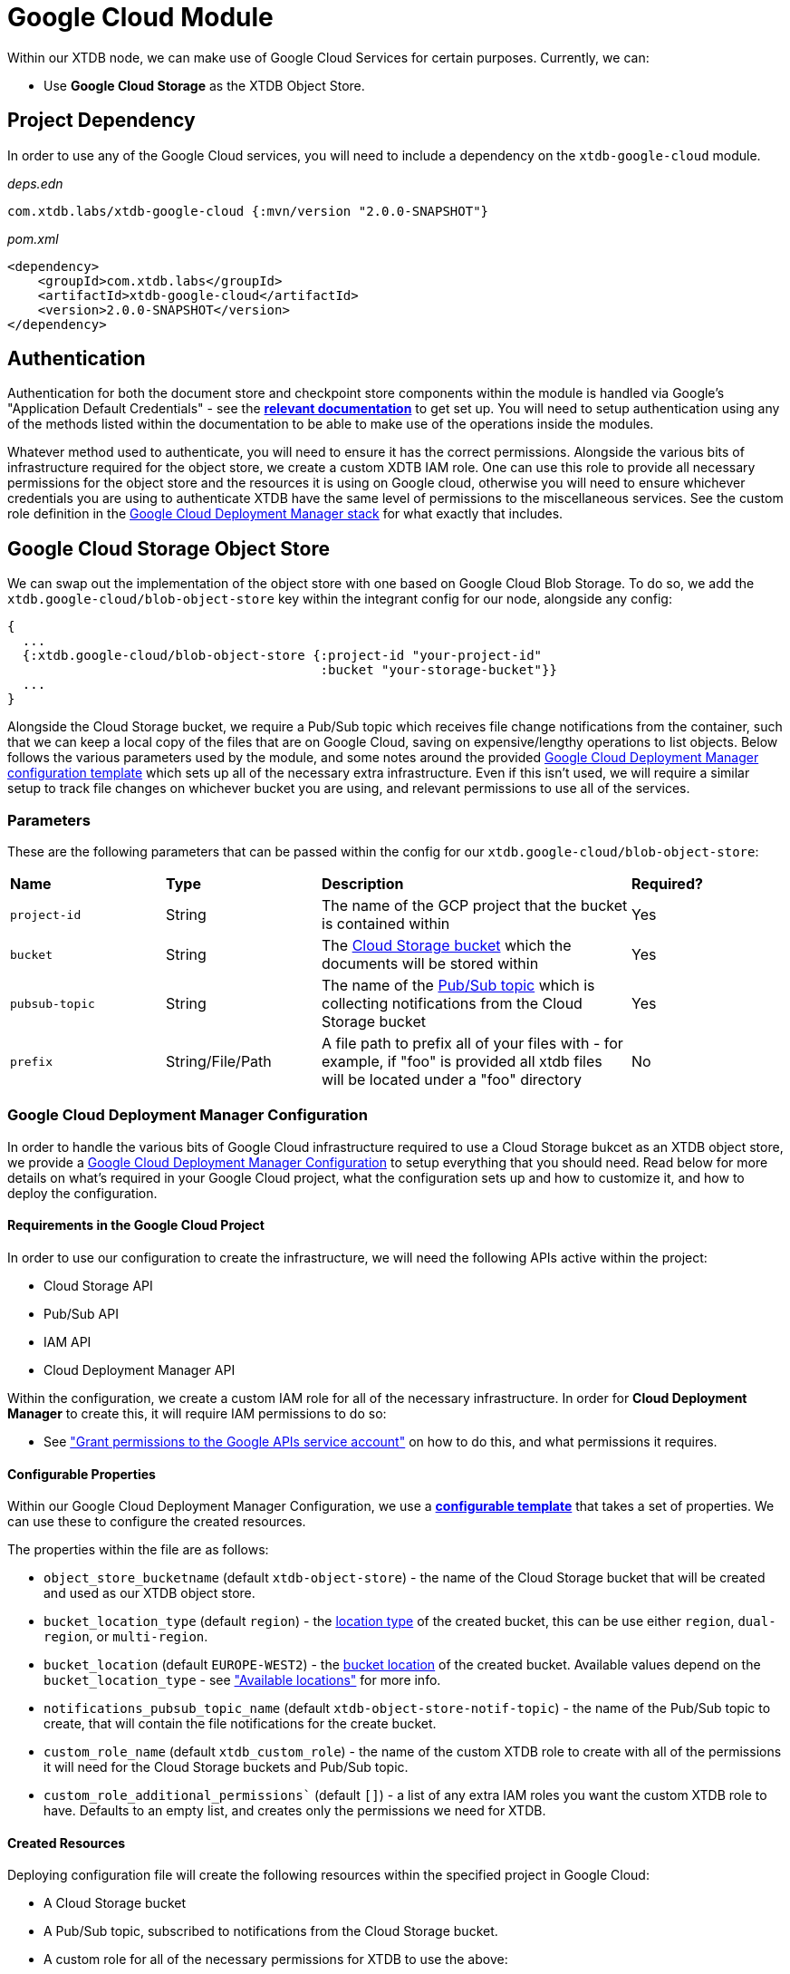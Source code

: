 = Google Cloud Module

Within our XTDB node, we can make use of Google Cloud Services for certain purposes. Currently, we can:

* Use *Google Cloud Storage* as the XTDB Object Store.

== Project Dependency 

In order to use any of the Google Cloud services, you will need to include a dependency on the `xtdb-google-cloud` module.

_deps.edn_
```
com.xtdb.labs/xtdb-google-cloud {:mvn/version "2.0.0-SNAPSHOT"}
```

_pom.xml_
```
<dependency>
    <groupId>com.xtdb.labs</groupId>
    <artifactId>xtdb-google-cloud</artifactId>
    <version>2.0.0-SNAPSHOT</version>
</dependency>
```

== Authentication

Authentication for both the document store and checkpoint store components within the module is handled via Google’s "Application Default Credentials" - see the https://github.com/googleapis/google-auth-library-java/blob/main/README.md#application-default-credentials[*relevant documentation*] to get set up. You will need to setup authentication using any of the methods listed within the documentation to be able to make use of the operations inside the modules. 

Whatever method used to authenticate, you will need to ensure it has the correct permissions. Alongside the various bits of infrastructure required for the object store, we create a custom XDTB IAM role. One can use this role to provide all necessary permissions for the object store and the resources it is using on Google cloud, otherwise you will need to ensure whichever credentials you are using to authenticate XTDB have the same level of permissions to the miscellaneous services.
See the custom role definition in the link:cloud-deployment-manager/xtdb-object-store-stack.jinja[Google Cloud Deployment Manager stack] for what exactly that includes.

== Google Cloud Storage Object Store

We can swap out the implementation of the object store with one based on Google Cloud Blob Storage. To do so, we add the `xtdb.google-cloud/blob-object-store` key within the integrant config for our node, alongside any config:
```clojure
{
  ...
  {:xtdb.google-cloud/blob-object-store {:project-id "your-project-id"
                                         :bucket "your-storage-bucket"}}
  ...
}
```

Alongside the Cloud Storage bucket, we require a Pub/Sub topic which receives file change notifications from the container, such that we can keep a local copy of the files that are on Google Cloud, saving on expensive/lengthy operations to list objects. Below follows the various parameters used by the module, and some notes around the provided <<deployment-manager, Google Cloud Deployment Manager configuration template>> which sets up all of the necessary extra infrastructure. Even if this isn't used, we will require a similar setup to track file changes on whichever bucket you are using, and relevant permissions to use all of the services. 

### Parameters

These are the following parameters that can be passed within the config for our `xtdb.google-cloud/blob-object-store`:
[cols="1,1,2,1"]
|===
| *Name* | *Type* | *Description* | *Required?*
| `project-id`
| String
| The name of the GCP project that the bucket is contained within
| Yes

| `bucket`
| String 
| The https://cloud.google.com/storage/docs/buckets[Cloud Storage bucket] which the documents will be stored within
| Yes

| `pubsub-topic`
| String 
| The name of the https://cloud.google.com/pubsub/docs/overview#core_concepts[Pub/Sub topic] which is collecting notifications from the Cloud Storage bucket
| Yes

|`prefix`
| String/File/Path 
| A file path to prefix all of your files with - for example, if "foo" is provided all xtdb files will be located under a "foo" directory
| No
|=== 

[#deployment-manager]
=== Google Cloud Deployment Manager Configuration

In order to handle the various bits of Google Cloud infrastructure required to use a Cloud Storage bukcet as an XTDB object store, we provide a link:cloud-deployment-manager/xtdb-stack.yaml[Google Cloud Deployment Manager Configuration] to setup everything that you should need. Read below for more details on what's required in your Google Cloud project, what the configuration sets up and how to customize it, and how to deploy the configuration.

==== Requirements in the Google Cloud Project

In order to use our configuration to create the infrastructure, we will need the following APIs active within the project:

* Cloud Storage API
* Pub/Sub API
* IAM API
* Cloud Deployment Manager API

Within the configuration, we create a custom IAM role for all of the necessary infrastructure. In order for **Cloud Deployment Manager** to create this, it will require IAM permissions to do so:

* See https://cloud.google.com/iam/docs/maintain-custom-roles-deployment-manager#grant_permissions["Grant permissions to the Google APIs service account"] on how to do this, and what permissions it requires.

==== Configurable Properties

Within our Google Cloud Deployment Manager Configuration, we use a https://cloud.google.com/deployment-manager/docs/configuration/templates/create-basic-template[**configurable template**] that takes a set of properties. We can use these to configure the created resources. 

The properties within the file are as follows:

* `object_store_bucketname` (default `xtdb-object-store`) - the name of the Cloud Storage bucket that will be created and used as our XTDB object store.
* `bucket_location_type` (default `region`) - the https://cloud.google.com/storage/docs/locations[location type] of the created bucket, this can be use either `region`, `dual-region`, or `multi-region`.
* `bucket_location` (default `EUROPE-WEST2`) - the https://cloud.google.com/storage/docs/locations[bucket location] of the created bucket. Available values depend on the `bucket_location_type` - see https://cloud.google.com/storage/docs/locations#available-locations["Available locations"] for more info.
* `notifications_pubsub_topic_name` (default `xtdb-object-store-notif-topic`) - the name of the Pub/Sub topic to create, that will contain the file notifications for the create bucket.
* `custom_role_name` (default `xtdb_custom_role`) - the name of the custom XTDB role to create with all of the permissions it will need for the Cloud Storage buckets and Pub/Sub topic. 
* `custom_role_additional_permissions`` (default `[]`) - a list of any extra IAM roles you want the custom XTDB role to have. Defaults to an empty list, and creates only the permissions we need for XTDB. 

==== Created Resources

Deploying configuration file will create the following resources within the specified project in Google Cloud:

* A Cloud Storage bucket
* A Pub/Sub topic, subscribed to notifications from the Cloud Storage bucket.
* A custom role for all of the necessary permissions for XTDB to use the above:
** Using the bucket (get, create, delete, list, and update storage objects)
** Creating, consuming, and deleting subscriptions on PubSub topics.

==== How to deploy the configuration

In the following example, we deploy the Cloud Deployment Manager configuration using the `gcloud` command line tool:

* See https://cloud.google.com/sdk[**here**] for more details. 
* Ensure that you are https://cloud.google.com/sdk/gcloud/reference/auth/login[authenticated with the CLI] and have sufficient permissions to use deployment manager.

Ensure you have the contents of the `cloud-deployment-manager` folder. Once you have configured the `xtdb-stack.yaml` file to your liking, run the following command:

```bash
gcloud deployment-manager deployments create <deployment-name> --config cloud-deployment-manager/xtdb-stack.yaml
```

Replace `deployment-name` with a user readable name for the deployment in Cloud Deployment Manager, such that you can easily find and update it if and when you need to.
